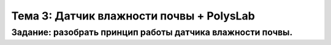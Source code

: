 Тема 3: Датчик влажности почвы + PolysLab
=========================================
Задание: разобрать принцип работы датчика влажности почвы.
----------------------------------------------------------

